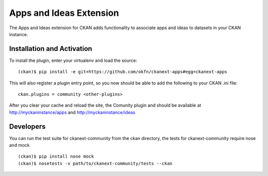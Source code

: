Apps and Ideas Extension
========================

The Apps and Ideas extension for CKAN adds functionality to associate apps
and ideas to datasets in your CKAN instance.

Installation and Activation
---------------------------

To install the plugin, enter your virtualenv and load the source::


    (ckan)$ pip install -e git+https://github.com/okfn/ckanext-apps#egg=ckanext-apps

This will also register a plugin entry point, so you now should be 
able to add the following to your CKAN .ini file::


    ckan.plugins = community <other-plugins>
 
After you clear your cache and reload the site, the Comunity plugin
and should be available at http://myckaninstance/apps and http://myckaninstance/ideas

Developers
----------
You can run the test suite for ckanext-community from the ckan directory, the tests
for ckanext-community require nose and mock

::

    (ckan)$ pip install nose mock
    (ckan)$ nosetests -x path/to/ckanext-community/tests --ckan
